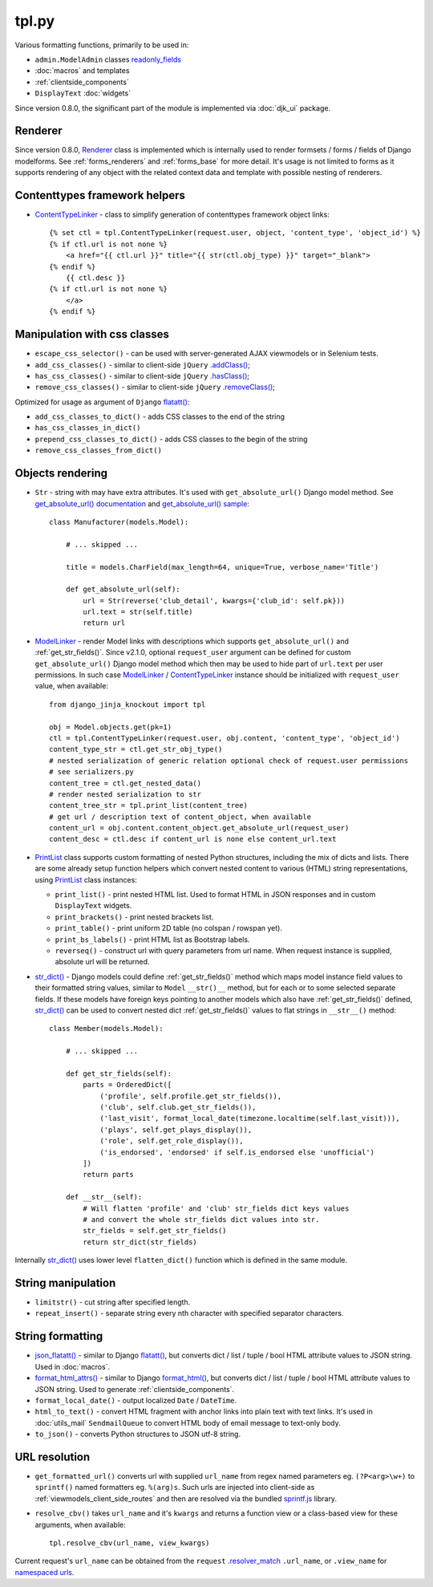 .. _.addClass(): https://api.jquery.com/addclass/
.. _ContentTypeLinker: https://github.com/Dmitri-Sintsov/django-jinja-knockout/search?l=Python&q=ContentTypeLinker
.. _flatatt(): https://github.com/django/django/search?l=Python&q=flatatt
.. _format_html(): https://docs.djangoproject.com/en/dev/ref/utils/#django.utils.html.format_html
.. _format_html_attrs(): https://github.com/Dmitri-Sintsov/djk-sample/search?l=Python&q=format_html_attrs
.. _get_absolute_url() sample: https://github.com/Dmitri-Sintsov/djk-sample/search?l=Python&q=get_absolute_url
.. _get_absolute_url() documentation: https://docs.djangoproject.com/en/dev/ref/models/instances/#get-absolute-url
.. _.hasClass(): https://api.jquery.com/hasclass/
.. _json_flatatt(): https://github.com/Dmitri-Sintsov/django-jinja-knockout/search?l=HTML&q=json_flatatt
.. _ModelLinker: https://github.com/Dmitri-Sintsov/django-jinja-knockout/search?l=Python&q=ModelLinker
.. _namespaced urls: https://docs.djangoproject.com/en/dev/topics/http/urls/#url-namespaces-and-included-urlconfs
.. _PrintList: https://github.com/Dmitri-Sintsov/django-jinja-knockout/search?l=Python&q=PrintList
.. _readonly_fields: https://docs.djangoproject.com/en/dev/ref/contrib/admin/#django.contrib.admin.ModelAdmin.readonly_fields
.. _.removeClass(): https://api.jquery.com/removeclass/
.. _Renderer: https://github.com/Dmitri-Sintsov/django-jinja-knockout/search?l=Python&q=renderer
.. _.resolver_match: https://docs.djangoproject.com/en/dev/ref/request-response/#django.http.HttpRequest.resolver_match
.. _sprintf.js: https://github.com/alexei/sprintf.js/
.. _str_dict(): https://github.com/Dmitri-Sintsov/djk-sample/search?l=Python&q=str_dict

======
tpl.py
======

Various formatting functions, primarily to be used in:

* ``admin.ModelAdmin`` classes `readonly_fields`_
* :doc:`macros` and templates
* :ref:`clientside_components`
* ``DisplayText`` :doc:`widgets`

Since version 0.8.0, the significant part of the module is implemented via :doc:`djk_ui` package.

.. _tpl_renderer:

Renderer
--------

Since version 0.8.0, `Renderer`_ class is implemented which is internally used to render formsets / forms / fields of
Django modelforms. See :ref:`forms_renderers` and :ref:`forms_base` for more detail. It's usage is not limited to forms
as it supports rendering of any object with the related context data and template with possible nesting of renderers.

Contenttypes framework helpers
------------------------------

.. highlight:: jinja

* `ContentTypeLinker`_ - class to simplify generation of contenttypes framework object links::

    {% set ctl = tpl.ContentTypeLinker(request.user, object, 'content_type', 'object_id') %}
    {% if ctl.url is not none %}
        <a href="{{ ctl.url }}" title="{{ str(ctl.obj_type) }}" target="_blank">
    {% endif %}
        {{ ctl.desc }}
    {% if ctl.url is not none %}
        </a>
    {% endif %}

Manipulation with css classes
-----------------------------

* ``escape_css_selector()`` - can be used with server-generated AJAX viewmodels or in Selenium tests.
* ``add_css_classes()`` - similar to client-side ``jQuery`` `.addClass()`_;
* ``has_css_classes()`` - similar to client-side ``jQuery`` `.hasClass()`_;
* ``remove_css_classes()`` - similar to client-side ``jQuery`` `.removeClass()`_;

Optimized for usage as argument of ``Django`` `flatatt()`_:

* ``add_css_classes_to_dict()`` - adds CSS classes to the end of the string
* ``has_css_classes_in_dict()``
* ``prepend_css_classes_to_dict()`` - adds CSS classes to the begin of the string
* ``remove_css_classes_from_dict()``

Objects rendering
-----------------

.. highlight:: python

* ``Str`` - string with may have extra attributes. It's used with ``get_absolute_url()`` Django model method. See
  `get_absolute_url() documentation`_ and `get_absolute_url() sample`_::

    class Manufacturer(models.Model):

        # ... skipped ...

        title = models.CharField(max_length=64, unique=True, verbose_name='Title')

        def get_absolute_url(self):
            url = Str(reverse('club_detail', kwargs={'club_id': self.pk}))
            url.text = str(self.title)
            return url

* `ModelLinker`_ - render Model links with descriptions which supports ``get_absolute_url()`` and
  :ref:`get_str_fields()`. Since v2.1.0, optional ``request_user`` argument can be defined for custom
  ``get_absolute_url()`` Django model method which then may be used to hide part of ``url.text`` per user permissions.
  In such case `ModelLinker`_ / `ContentTypeLinker`_ instance should be initialized with ``request_user`` value, when
  available::

    from django_jinja_knockout import tpl

    obj = Model.objects.get(pk=1)
    ctl = tpl.ContentTypeLinker(request.user, obj.content, 'content_type', 'object_id')
    content_type_str = ctl.get_str_obj_type()
    # nested serialization of generic relation optional check of request.user permissions
    # see serializers.py
    content_tree = ctl.get_nested_data()
    # render nested serialization to str
    content_tree_str = tpl.print_list(content_tree)
    # get url / description text of content_object, when available
    content_url = obj.content.content_object.get_absolute_url(request_user)
    content_desc = ctl.desc if content_url is none else content_url.text

* `PrintList`_ class supports custom formatting of nested Python structures, including the mix of dicts and lists.
  There are some already setup function helpers which convert nested content to various (HTML) string representations,
  using `PrintList`_ class instances:

  * ``print_list()`` - print nested HTML list. Used to format HTML in JSON responses and in custom ``DisplayText``
    widgets.
  * ``print_brackets()`` - print nested brackets list.
  * ``print_table()`` - print uniform 2D table (no colspan / rowspan yet).
  * ``print_bs_labels()`` - print HTML list as Bootstrap labels.
  * ``reverseq()`` - construct url with query parameters from url name. When request instance is supplied, absolute url
    will be returned.

* `str_dict()`_ - Django models could define :ref:`get_str_fields()` method which maps model instance field values to
  their formatted string values, similar to ``Model`` ``__str()__`` method, but for each or to some selected separate
  fields. If these models have foreign keys pointing to another models which also have :ref:`get_str_fields()` defined,
  `str_dict()`_ can be used to convert nested dict :ref:`get_str_fields()` values to flat strings in ``__str__()``
  method::

    class Member(models.Model):

        # ... skipped ...

        def get_str_fields(self):
            parts = OrderedDict([
                ('profile', self.profile.get_str_fields()),
                ('club', self.club.get_str_fields()),
                ('last_visit', format_local_date(timezone.localtime(self.last_visit))),
                ('plays', self.get_plays_display()),
                ('role', self.get_role_display()),
                ('is_endorsed', 'endorsed' if self.is_endorsed else 'unofficial')
            ])
            return parts

        def __str__(self):
            # Will flatten 'profile' and 'club' str_fields dict keys values
            # and convert the whole str_fields dict values into str.
            str_fields = self.get_str_fields()
            return str_dict(str_fields)

Internally `str_dict()`_ uses lower level ``flatten_dict()`` function which is defined in the same module.

String manipulation
-------------------

* ``limitstr()`` - cut string after specified length.
* ``repeat_insert()`` - separate string every nth character with specified separator characters.

.. _tpl_string_formatting:

String formatting
-----------------

* `json_flatatt()`_ - similar to Django `flatatt()`_, but converts dict / list / tuple / bool HTML attribute
  values to JSON string. Used in :doc:`macros`.
* `format_html_attrs()`_ - similar to Django `format_html()`_, but converts dict / list / tuple / bool HTML attribute
  values to JSON string. Used to generate :ref:`clientside_components`.
* ``format_local_date()`` - output localized ``Date`` / ``DateTime``.
* ``html_to_text()`` - convert HTML fragment with anchor links into plain text with text links. It's used in
  :doc:`utils_mail` ``SendmailQueue`` to convert HTML body of email message to text-only body.
* ``to_json()`` - converts Python structures to JSON utf-8 string.

URL resolution
--------------
* ``get_formatted_url()`` converts url with supplied ``url_name`` from regex named parameters eg. ``(?P<arg>\w+)`` to
  ``sprintf()`` named formatters eg. ``%(arg)s``. Such urls are injected into client-side as
  :ref:`viewmodels_client_side_routes` and then are resolved via the bundled `sprintf.js`_ library.
* ``resolve_cbv()`` takes ``url_name`` and it's ``kwargs`` and returns a function view or a class-based view for these
  arguments, when available::

    tpl.resolve_cbv(url_name, view_kwargs)

Current request's ``url_name`` can be obtained from the ``request`` `.resolver_match`_ ``.url_name``, or ``.view_name``
for `namespaced urls`_.
